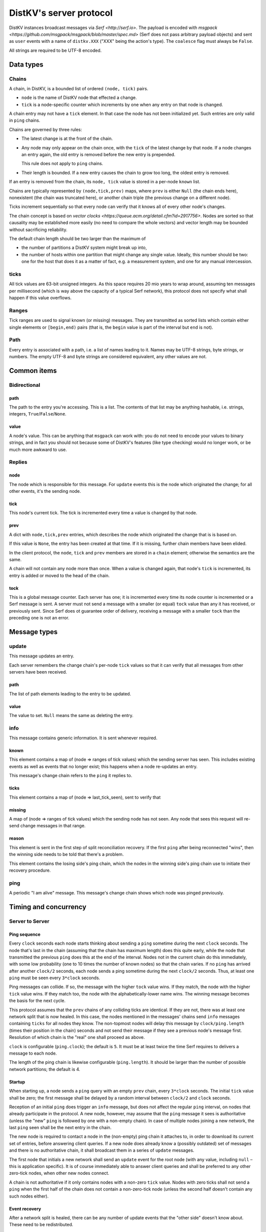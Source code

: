 ========================
DistKV's server protocol
========================

DistKV instances broadcast messages via `Serf <http://serf.io>`.
The payload is encoded with `msgpack
<https://github.com/msgpack/msgpack/blob/master/spec.md>` (Serf does not
pass arbitrary payload objects) and sent as ``user`` events with a name of
``distkv.XXX`` ("XXX" being the action's type). The ``coalesce`` flag must
always be ``False``.

All strings are required to be UTF-8 encoded.

++++++++++
Data types
++++++++++

Chains
++++++

A chain, in DistKV, is a bounded list of ordered ``(node, tick)`` pairs.

* ``node`` is the name of DistKV node that effected a change.
  
* ``tick`` is a node-specific counter which increments by one when any
  entry on that node is changed.

A chain entry may not have a ``tick`` element. In that case the node has
not been initialized yet. Such entries are only valid in ``ping`` chains.

Chains are governed by three rules:

* The latest change is at the front of the chain.

* Any node may only appear on the chain once, with the ``tick`` of the
  latest change by that node. If a node changes an entry again, the old
  entry is removed before the new entry is prepended.

  This rule does not apply to ``ping`` chains.

* Their length is bounded. If a new entry causes the chain to grow too
  long, the oldest entry is removed.

If an entry is removed from the chain, its ``node, tick`` value is stored
in a per-node ``known`` list.

Chains are typically represented by ``(node,tick,prev)`` maps, where
``prev`` is either ``Null`` (the chain ends here), nonexistent (the chain
was truncated here), or another chain triple (the previous change on a
different node).

Ticks increment sequentially so that every node can verify that it
knows all of every other node's changes.

The chain concept is based on `vector clocks <https://queue.acm.org/detail.cfm?id=2917756>`.
Nodes are sorted so that causality may be established more easily (no need
to compare the whole vectors) and vector length may be bounded without
sacrificing reliability.

The default chain length should be two larger than the maximum of

* the number of partitions a DistKV system might break up into,
  
* the number of hosts within one partition that might change any single value.
  Ideally, this number should be two: one for the host that does it as a
  matter of fact, e.g. a measurement system, and one for any manual intercession.

ticks
++++++

All tick values are 63-bit unsigned integers. As this space requires 20 mio
years to wrap around, assuming ten messages per millisecond (which is way
above the capacity of a typical Serf network), this protocol does not
specify what shall happen if this value overflows.

Ranges
++++++

Tick ranges are used to signal known (or missing) messages. They are
transmitted as sorted lists which contain either single elements or
``[begin,end)`` pairs (that is, the ``begin`` value is part of the interval
but ``end`` is not).

Path
++++

Every entry is associated with a path, i.e. a list of names leading to it.
Names may be UTF-8 strings, byte strings, or numbers. The empty UTF-8 and
byte strings are considered equivalent, any other values are not.

++++++++++++
Common items
++++++++++++

Bidirectional
+++++++++++++

path
----

The path to the entry you're accessing. This is a list. The contents of
that list may be anything hashable, i.e. strings, integers,
``True``/``False``/``None``.

.. note:

    ``None`` is DistKV's special name for its meta hierarchy, i.e. data
    about itself (user IDs, file conversion code, …). As such it is not
    directly accessible.

value
-----

A node's value. This can be anything that ``msgpack`` can work with: you do
not need to encode your values to binary strings, and in fact you should
not because some of DistKV's features (like type checking) would no longer
work, or be much more awkward to use.

Replies
+++++++

node
----

The node which is responsible for this message. For ``update`` events this
is the node which originated the change; for all other events, it's the
sending node.

tick
----

This node's current tick. The tick is incremented every time a value is changed by that node.

prev
----

A dict with ``node,tick,prev`` entries, which describes the node which
originated the change that is is based on.

If this value is ``None``, the entry has been created at that time. If it
is missing, further chain members have been elided.

In the client protocol, the ``node``, ``tick`` and ``prev`` members are
stored in a ``chain`` element; otherwise the semantics are the same.

A chain will not contain any node more than once. When a value is changed
again, that node's ``tick`` is incremented, its entry is added or moved
to the head of the chain.

tock
----

This is a global message counter. Each server has one; it is incremented
every time its node counter is incremented or a Serf message is sent.
A server must not send a message with a smaller (or equal) ``tock`` value
than any it has received, or previously sent. Since Serf does ot guarantee
order of delivery, receiving a message with a smaller ``tock`` than the
preceding one is not an error.

+++++++++++++
Message types
+++++++++++++

update
++++++

This message updates an entry.

Each server remembers the change chain's per-node ``tick`` values so that
it can verify that all messages from other servers have been received.

path
----

The list of path elements leading to the entry to be updated.

value
-----

The value to set. ``Null`` means the same as deleting the entry.

info
++++

This message contains generic information. It is sent whenever required.

known
-----

This element contains a map of (node ⇒ ranges of tick values) which the
sending server has seen. This includes existing events as well as events
that no longer exist; this happens when a node re-updates an entry.

This message's change chain refers to the ``ping`` it replies to.

ticks
-----

This element contains a map of (node ⇒ last_tick_seen), sent to verify that 

missing
-------

A map of (node ⇒ ranges of tick values) which the sending node has not
seen. Any node that sees this request will re-send change messages in that
range.

reason
------

This element is sent in the first step of split reconciliation recovery. If
the first ``ping`` after being reconnected "wins", then the winning side
needs to be told that there's a problem.

This element contains the losing side's ping chain, which the nodes in the
winning side's ping chain use to initiate their recovery procedure.

ping
++++

A periodic "I am alive" message. This message's change chain shows which
node was pinged previously.

++++++++++++++++++++++
Timing and concurrency
++++++++++++++++++++++

Server to Server
++++++++++++++++

Ping sequence
-------------

Every ``clock`` seconds each node starts thinking about sending a ``ping``
sometime during the next ``clock`` seconds. The node that's last in the
chain (assuming that the chain has maximum length) does this quite early,
while the node that transmitted the previous ``ping`` does this at the end
of the interval. Nodes not in the current chain do this immediately, with
some low probability (one to 10 times the number of known nodes) so that
the chain varies. If no ``ping`` has arrived after another ``clock/2``
seconds, each node sends a ping sometime during the next ``clock/2``
seconds. Thus, at least one ``ping`` must be seen every ``3*clock``
seconds.

Ping messages can collide. If so, the message with the higher ``tock``
value wins. If they match, the node with the higher ``tick`` value wins. If
they match too, the node with the alphabetically-lower name wins. The
winning message becomes the basis for the next cycle.

This protocol assumes that the ``prev`` chains of any colliding ticks are
identical. If they are not, there was at least one network split that is
now healed. In this case, the nodes mentioned in the messages' chains send
``info`` messages containing ``ticks`` for all nodes they know. The
non-topmost nodes will delay this message by ``clock/ping.length``
(times their position in the chain) seconds and not send their message if
they see a previous node's message first. Resolution of which chain is the
"real" one shall proceed as above.

``clock`` is configurable (``ping.clock``); the default is ``5``. It must be at
least twice the time Serf requires to delivers a message to each node.

The length of the ping chain is likewise configurable (``ping.length``).
It should be larger than the number of possible network partitions; the
default is 4.

Startup
-------

When starting up, a node sends a ``ping`` query with an empty ``prev``
chain, every ``3*clock`` seconds. The initial ``tick`` value shall be zero;
the first message shall be delayed by a random interval between ``clock/2``
and ``clock`` seconds.

Reception of an initial ``ping`` does trigger an ``info`` message, but does not
affect the regular ``ping`` interval, on nodes that already participate in
the protocol. A new node, however, may assume that the ``ping`` message it
sees is authoritative (unless the "new"  ``ping`` is followed by one with a
non-empty chain). In case of multiple nodes joining a new network, the last
``ping`` seen shall be the next entry in the chain. 

The new node is required to contact a node in the (non-empty) ping chain it
attaches to, in order to download its current set of entries, before
answering client queries. If a new node does already know a (possibly
outdated) set of messages and there is no authoritative chain, it shall
broadcast them in a series of ``update`` messages.

The first node that initials a new network shall send an ``update`` event
for the root node (with any value, including ``null`` – this is application
specific). It is of course immediately able to answer client queries and
shall be preferred to any other zero-tick nodes, when other new nodes
connect.

A chain is not authoritative if it only contains nodes with a non-zero
``tick`` value. Nodes with zero ticks shall not send a ``ping`` when the
first half of the chain does not contain a non-zero-tick node (unless the
second half doesn't contain any such nodes either).

Event recovery
--------------

After a network split is healed, there can be any number of update events
that the "other side" doesn't know about. These need to be redistributed.

Step zero: a ``ping`` message with an incompatible chain arrives.

First step: Send an ``info`` message with a ``ticks`` element, so that any
node that has been restarted knows which tick value they are supposed to
continue with.

Second step (after half a clock tick): Send a message with ``missing`` elements
that describe which events you do not yet know about.

Third step: Nodes retransmit missing events, followed by a ``known``
message that lists ticks which no longer appear on an event's chain.

After completing this sequence, every node should have a node list which
marks no event as missing. For error recovery, a node may randomly
(at most one such request every ``10*clock`` interval) retransmit its
local ``missing`` list, assuming there is one.

This protocol assumes that new nodes connect to an existing non-split
network. If new nodes first form their own little club before being
reconnected to the "real" network (or a branch of it), this would force a
long list of events to be retransmitted. Therefore, nodes with zero ticks
are to be passive. They shall open a client connection to any on-chain node
and download its state. If a node has received a non-zero tick in a
``known`` message, it may participate only after it has received a complete
download, and may allow client connections only if its list of missing
events is empty.

All of these steps are to be performed by the first nodes in the pre-joined
chains. If these messages are not seen after ``clock/2`` seconds (counting
from reception of the ``ping``, ``ticks`` or ``missing`` element that
occured in the previous step), the second node in the chain is required to
send them; the third node will take over after an additional ``clock/4``
interval, and so on. Of course, only messages originating from hosts on the
correct chain shall suppress a node's transmission.

++++++++++++++
Message graphs
++++++++++++++

Yes, I need to visualize (and test) all of this.

TODO.

